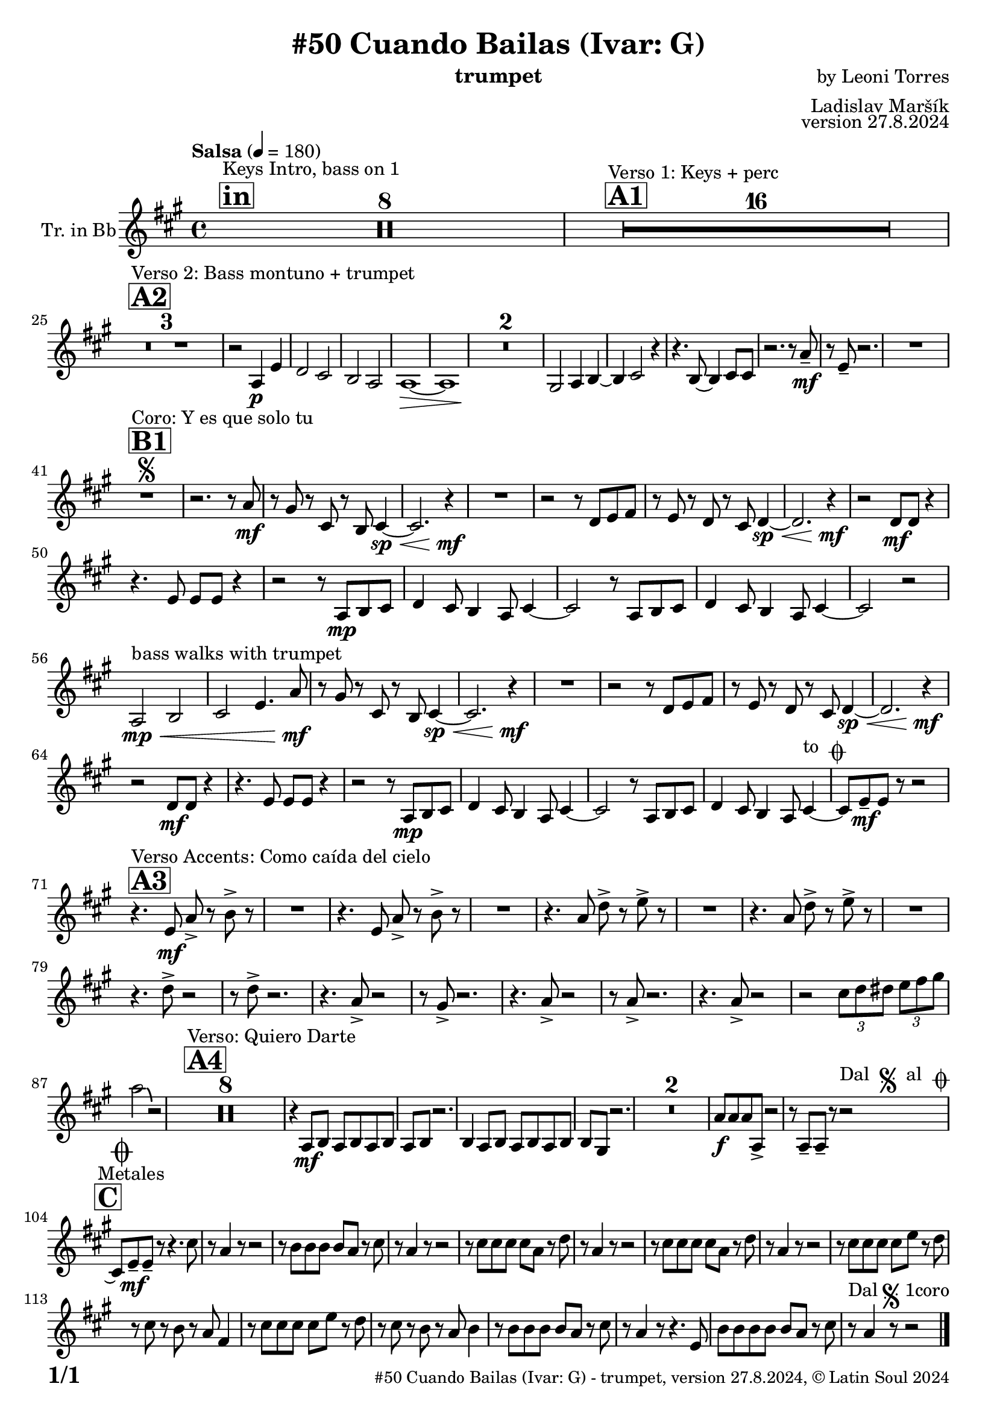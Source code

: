 \version "2.24.4"

% Sheet revision 2022_09

\header {
  title = "#50 Cuando Bailas (Ivar: G)"
  instrument = "trumpet"
  composer = "by Leoni Torres"
  arranger = "Ladislav Maršík"
  opus = "version 27.8.2024"
    copyright = "© Latin Soul 2024"
}

inst =
#(define-music-function
  (string)
  (string?)
  #{ <>^\markup \abs-fontsize #16 \bold \box #string #})

makePercent = #(define-music-function (note) (ly:music?)
                 (make-music 'PercentEvent 'length (ly:music-length note)))

#(define (test-stencil grob text)
   (let* ((orig (ly:grob-original grob))
          (siblings (ly:spanner-broken-into orig)) ; have we been split?
          (refp (ly:grob-system grob))
          (left-bound (ly:spanner-bound grob LEFT))
          (right-bound (ly:spanner-bound grob RIGHT))
          (elts-L (ly:grob-array->list (ly:grob-object left-bound 'elements)))
          (elts-R (ly:grob-array->list (ly:grob-object right-bound 'elements)))
          (break-alignment-L
           (filter
            (lambda (elt) (grob::has-interface elt 'break-alignment-interface))
            elts-L))
          (break-alignment-R
           (filter
            (lambda (elt) (grob::has-interface elt 'break-alignment-interface))
            elts-R))
          (break-alignment-L-ext (ly:grob-extent (car break-alignment-L) refp X))
          (break-alignment-R-ext (ly:grob-extent (car break-alignment-R) refp X))
          (num
           (markup text))
          (num
           (if (or (null? siblings)
                   (eq? grob (car siblings)))
               num
               (make-parenthesize-markup num)))
          (num (grob-interpret-markup grob num))
          (num-stil-ext-X (ly:stencil-extent num X))
          (num-stil-ext-Y (ly:stencil-extent num Y))
          (num (ly:stencil-aligned-to num X CENTER))
          (num
           (ly:stencil-translate-axis
            num
            (+ (interval-length break-alignment-L-ext)
               (* 0.5
                  (- (car break-alignment-R-ext)
                     (cdr break-alignment-L-ext))))
            X))
          (bracket-L
           (markup
            #:path
            0.1 ; line-thickness
            `((moveto 0.5 ,(* 0.5 (interval-length num-stil-ext-Y)))
              (lineto ,(* 0.5
                          (- (car break-alignment-R-ext)
                             (cdr break-alignment-L-ext)
                             (interval-length num-stil-ext-X)))
                      ,(* 0.5 (interval-length num-stil-ext-Y)))
              (closepath)
              (rlineto 0.0
                       ,(if (or (null? siblings) (eq? grob (car siblings)))
                            -1.0 0.0)))))
          (bracket-R
           (markup
            #:path
            0.1
            `((moveto ,(* 0.5
                          (- (car break-alignment-R-ext)
                             (cdr break-alignment-L-ext)
                             (interval-length num-stil-ext-X)))
                      ,(* 0.5 (interval-length num-stil-ext-Y)))
              (lineto 0.5
                      ,(* 0.5 (interval-length num-stil-ext-Y)))
              (closepath)
              (rlineto 0.0
                       ,(if (or (null? siblings) (eq? grob (last siblings)))
                            -1.0 0.0)))))
          (bracket-L (grob-interpret-markup grob bracket-L))
          (bracket-R (grob-interpret-markup grob bracket-R))
          (num (ly:stencil-combine-at-edge num X LEFT bracket-L 0.4))
          (num (ly:stencil-combine-at-edge num X RIGHT bracket-R 0.4)))
     num))

#(define-public (Measure_attached_spanner_engraver context)
   (let ((span '())
         (finished '())
         (event-start '())
         (event-stop '()))
     (make-engraver
      (listeners ((measure-counter-event engraver event)
                  (if (= START (ly:event-property event 'span-direction))
                      (set! event-start event)
                      (set! event-stop event))))
      ((process-music trans)
       (if (ly:stream-event? event-stop)
           (if (null? span)
               (ly:warning "You're trying to end a measure-attached spanner but you haven't started one.")
               (begin (set! finished span)
                 (ly:engraver-announce-end-grob trans finished event-start)
                 (set! span '())
                 (set! event-stop '()))))
       (if (ly:stream-event? event-start)
           (begin (set! span (ly:engraver-make-grob trans 'MeasureCounter event-start))
             (set! event-start '()))))
      ((stop-translation-timestep trans)
       (if (and (ly:spanner? span)
                (null? (ly:spanner-bound span LEFT))
                (moment<=? (ly:context-property context 'measurePosition) ZERO-MOMENT))
           (ly:spanner-set-bound! span LEFT
                                  (ly:context-property context 'currentCommandColumn)))
       (if (and (ly:spanner? finished)
                (moment<=? (ly:context-property context 'measurePosition) ZERO-MOMENT))
           (begin
            (if (null? (ly:spanner-bound finished RIGHT))
                (ly:spanner-set-bound! finished RIGHT
                                       (ly:context-property context 'currentCommandColumn)))
            (set! finished '())
            (set! event-start '())
            (set! event-stop '()))))
      ((finalize trans)
       (if (ly:spanner? finished)
           (begin
            (if (null? (ly:spanner-bound finished RIGHT))
                (set! (ly:spanner-bound finished RIGHT)
                      (ly:context-property context 'currentCommandColumn)))
            (set! finished '())))
       (if (ly:spanner? span)
           (begin
            (ly:warning "I think there's a dangling measure-attached spanner :-(")
            (ly:grob-suicide! span)
            (set! span '())))))))

\layout {
  \context {
    \Staff
    \consists #Measure_attached_spanner_engraver
    \override MeasureCounter.font-encoding = #'latin1
    \override MeasureCounter.font-size = 0
    \override MeasureCounter.outside-staff-padding = 2
    \override MeasureCounter.outside-staff-horizontal-padding = #0
  }
}

repeatBracket = #(define-music-function
                  (parser location N note)
                  (number? ly:music?)
                  #{
                    \override Staff.MeasureCounter.stencil =
                    #(lambda (grob) (test-stencil grob #{ #(string-append(number->string N) "x") #} ))
                    \startMeasureCount
                    \repeat volta #N { $note }
                    \stopMeasureCount
                  #}
                  )

Trumpet = \new Voice
\transpose c d
\relative c' {
  \set Staff.instrumentName = \markup {
    \center-align { "Tr. in Bb" }
  }
  \set Staff.midiInstrument = "trumpet"
  \set Staff.midiMaximumVolume = #1.0

  \key g \major
  \time 4/4
  \tempo "Salsa" 4 = 180
  
       \inst "in"
  s1*0 ^\markup { "Keys Intro, bass on 1" }
  R1*8
  
  \inst "A1"

    s1*0 ^\markup { "Verso 1: Keys + perc" }
      R1*16 \break
        \inst "A2"
      s1*0 ^\markup { "Verso 2: Bass montuno + trumpet" }
      R1*3 |
      r2 g4 \p d' |
      c2 b |
        a2 g2|
      g1 \> ~ |
      g1  |
      R1*2 \! 
      fis2 g4 a ~
      a4 b2 r4 | 
      r4. a8 ~ a4 b8 b |
      r2. r8 g' -- \mf |
      r d8 -- r2. |
      R1 \break
      

             \inst "B1" 
    s1*0 ^\markup { "Coro: Y es que solo tu" }
    R1       \segno |
    r2. r8 g \mf |
    r fis r b, r a b4 \sp \< ~ |
    b2. r4 \! \mf |
    R1 |
    r2 r8 c d e |
    r d r c r b c4 \sp \< ~ |
    c2. r4 \mf \! |
    r2 c8 \mf c r4 |
    r4. d8 d d r4 |
    r2 r8 g,8 \mp a b |
    c4 b8 a4 g8 b4 ~ |
        b2 r8 g8 a b |
    c4 b8 a4 g8 b4 ~ |
    b2 r2 | \break
    g2 \mp \< ^\markup { "bass walks with trumpet" } a |
    b d4.  g8 \mf |
    r fis r b, r a b4 \sp \< ~ |
    b2. r4 \! \mf |
    R1 |
    r2 r8 c d e |
    r d r c r b c4 \sp \< ~ |
    c2. r4 \mf \! |
     r2 c8 \mf c r4 |
    r4. d8 d d r4 |
    r2 r8 g,8 \mp a b |
    c4 b8 a4 g8 b4 ~ |
        b2 r8 g8 a b |
    c4 b8 a4 g8 b4 ~ ^\markup { "to " \musicglyph "scripts.coda" } |  |
    b8 d \mf -- d r r2   | \break
    
   
                 \inst "A3" 
    s1*0 ^\markup { "Verso Accents: Como caída del cielo" }
    r4. d8 \mf g -> r a -> r |
    R1 |
      r4. d,8 g -> r a -> r |
    R1 |
        r4. g8 c -> r d -> r |
    R1 |
            r4. g,8 c -> r d -> r |
    R1 | \break
    r4. c8 -> r2 |
    r8 c8 -> r2. |
        r4. g8 -> r2 |
    r8 fis8 -> r2. |
             r4. g8 -> r2 |
              r8 g8 -> r2. |
                         r4. g8 -> r2 |
                         r2 
\tuplet 3/2 { b8 c cis} \tuplet 3/2 { d e fis } \break
g2 \bendAfter#-3 r2 |
            \inst "A4" 
    s1*0 ^\markup { "Verso: Quiero Darte" }
R1*8
r4 g,,8 \mf a g a g a |
g a r2. |
             4 g8 a g a g a |
a fis r2. |          
    R1*2 
    g'8 \f g g g, -> r2  |
    r8 g -- g -- r r2 ^\markup { "Dal " \musicglyph "scripts.segno" " al " \musicglyph "scripts.coda" }   | \break

\inst "C"
s1*0 ^\markup { "Metales" }
\mark \markup { \musicglyph "scripts.coda" }
    \grace {
      \hideNotes
      b1~
      \undo \hideNotes
    }
    
    b8 d \mf -- d -- r r4. b'8 |
    r g4 r8 r2  |
    r8 a a a a g r b |
    r g4 r8 r2 |
        r8 b b b b g r c  |
    r g4 r8 r2 |
          r8 b b b b g r c  |
    r g4 r8 r2 |
              r8 b b b b d r c  |
    r b r a r g e4 |
                  r8 b' b b b d r c  |
    r b r a r g a4 |
        r8 a a a a g r b |
    r g4 r8 r4. d8 |
            a' a a a a g r b |
    r ^\markup { "Dal" \musicglyph "scripts.segno" "1coro" }  g4  |  r8 r2  |
    
      \bar "|."
  \label #'lastPage
}

Chords =
\transpose es f'
\chords {
  \set noChordSymbol = ""

}

\score {
  <<
    \Chords
    \compressMMRests \new Staff \with {
      \consists "Volta_engraver"
    }
    {
      \Trumpet
    }
  >>
  \layout {
    \context {
      \Score
      \remove "Volta_engraver"
    }
  }
}

\paper {
  system-system-spacing =
  #'((basic-distance . 14)
     (minimum-distance . 10)
     (padding . 1)
     (stretchability . 60))
  between-system-padding = #2
  bottom-margin = 5\mm

  print-first-page-number = ##t
  oddHeaderMarkup = \markup \fill-line { " " }
  evenHeaderMarkup = \markup \fill-line { " " }
  oddFooterMarkup = \markup {
    \fill-line {
      \bold \fontsize #2
      \concat { \fromproperty #'page:page-number-string "/" \page-ref #'lastPage "0" "?" }

      \fontsize #-1
      \concat { \fromproperty #'header:title " - " \fromproperty #'header:instrument ", " \fromproperty #'header:opus ", " \fromproperty #'header:copyright }
    }
  }
  evenFooterMarkup = \markup {
    \fill-line {
      \fontsize #-1
      \concat { \fromproperty #'header:title " - " \fromproperty #'header:instrument ", " \fromproperty #'header:opus ", " \fromproperty #'header:copyright }

      \bold \fontsize #2
      \concat { \fromproperty #'page:page-number-string "/" \page-ref #'lastPage "0" "?" }
    }
  }
}